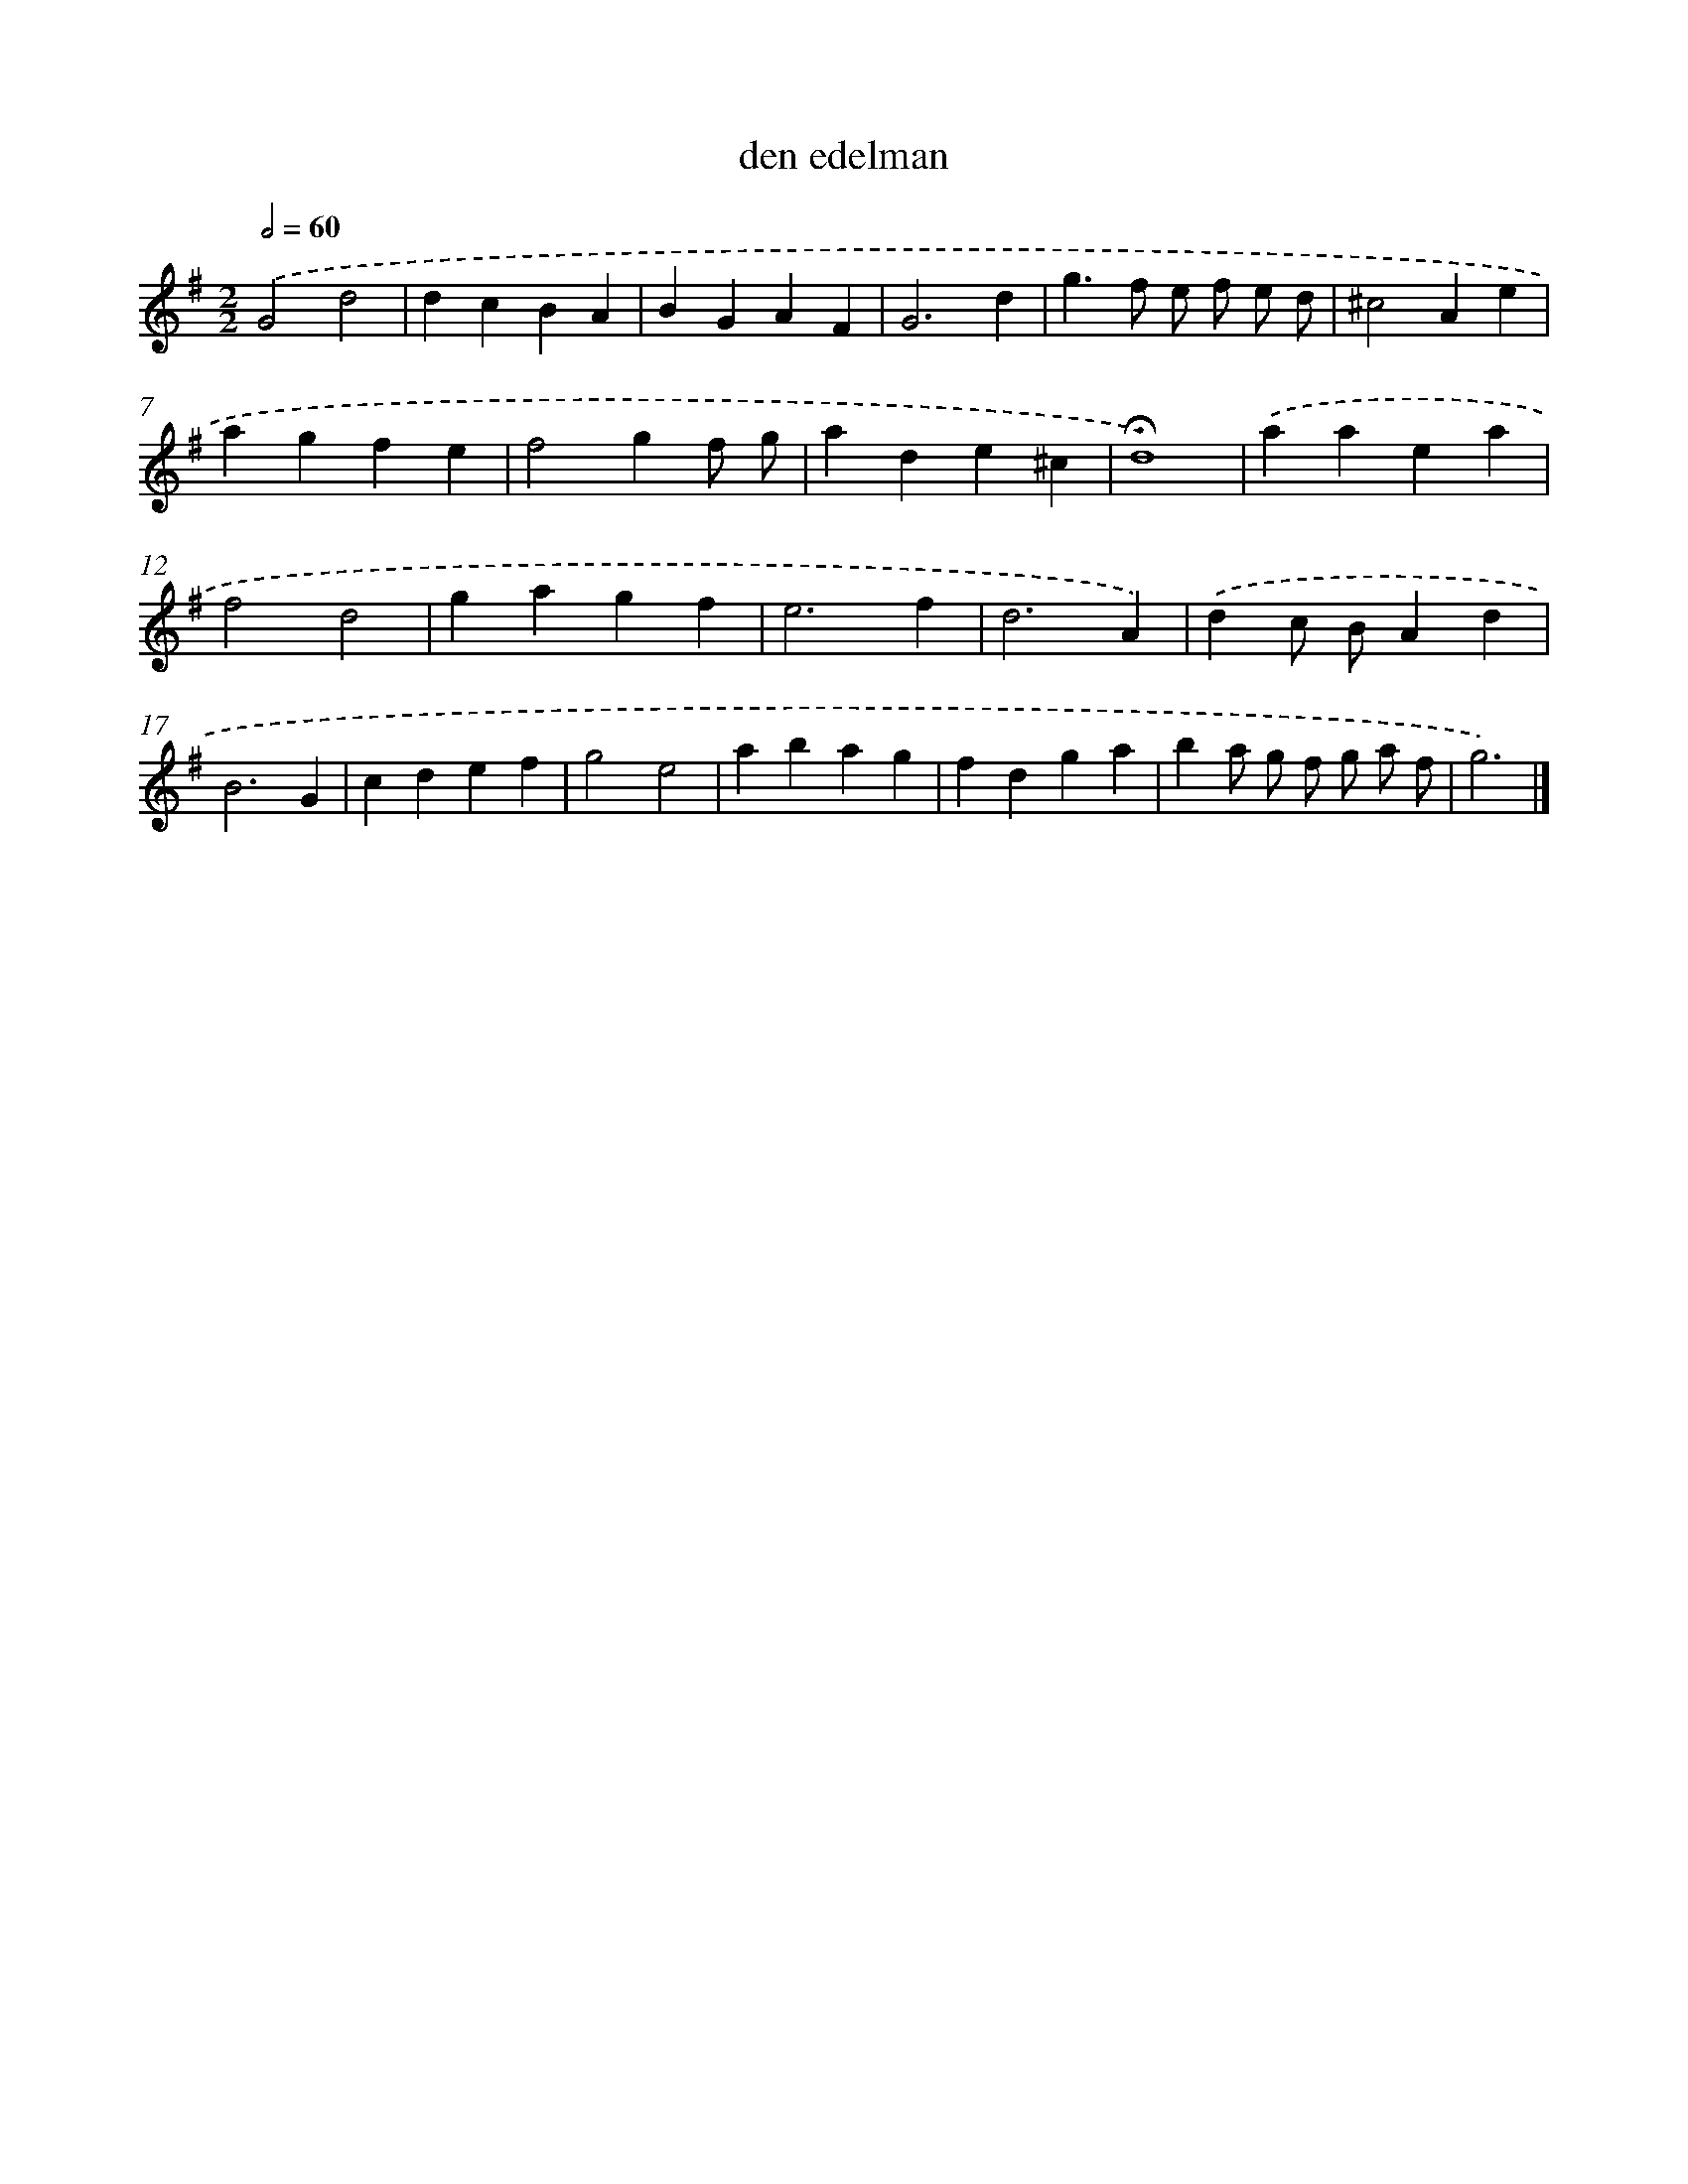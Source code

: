 X: 16780
T: den edelman
%%abc-version 2.0
%%abcx-abcm2ps-target-version 5.9.1 (29 Sep 2008)
%%abc-creator hum2abc beta
%%abcx-conversion-date 2018/11/01 14:38:06
%%humdrum-veritas 4233674875
%%humdrum-veritas-data 3945907340
%%continueall 1
%%barnumbers 0
L: 1/4
M: 2/2
Q: 1/2=60
K: G clef=treble
.('G2d2 |
dcBA |
BGAF |
G3d |
g>f e/ f/ e/ d/ |
^c2Ae |
agfe |
f2gf/ g/ |
ade^c |
!fermata!d4) |
.('aaea |
f2d2 |
gagf |
e3f |
d3A) |
.('dc/ B/Ad |
B3G |
cdef |
g2e2 |
abag |
fdga |
ba/ g/ f/ g/ a/ f/ |
g3) |]
